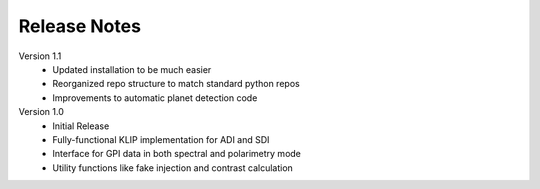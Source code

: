 Release Notes
==============

Version 1.1
 * Updated installation to be much easier
 * Reorganized repo structure to match standard python repos
 * Improvements to automatic planet detection code

Version 1.0
 * Initial Release
 * Fully-functional KLIP implementation for ADI and SDI
 * Interface for GPI data in both spectral and polarimetry mode
 * Utility functions like fake injection and contrast calculation
